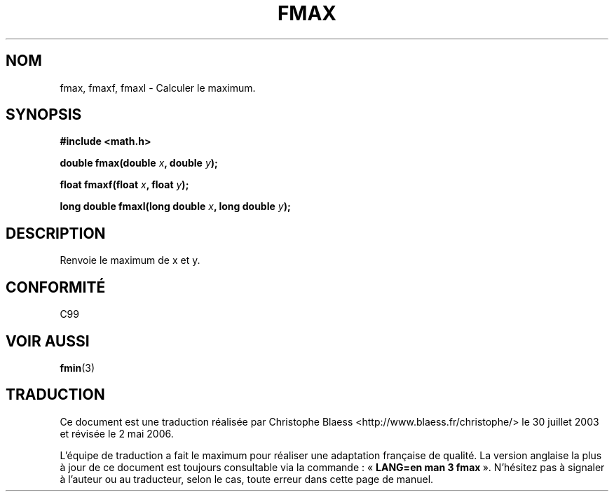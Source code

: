 .\" Copyright 2002 Walter Harms (walter.harms@informatik.uni-oldenburg.de)
.\" Distributed under GPL
.\"
.\" Traduction Christophe Blaess <ccb@club-internet.fr>
.\" 30/07/2003 LDP-1.58
.\" Màj 20/07/2005 LDP-1.64
.\" Màj 01/05/2006 LDP-1.67.1
.\"
.TH FMAX 3 "28 juillet 2002" LDP "Manuel du programmeur Linux"
.SH NOM
fmax, fmaxf, fmaxl \- Calculer le maximum.
.SH SYNOPSIS
.B #include <math.h>
.sp
.BI "double fmax(double " x ", double " y );
.sp
.BI "float fmaxf(float " x ", float " y );
.sp
.BI "long double fmaxl(long double " x ", long double " y );
.sp
.SH DESCRIPTION
Renvoie le maximum de x et y.
.SH "CONFORMITÉ"
C99
.SH "VOIR AUSSI"
.BR fmin (3)
.SH TRADUCTION
.PP
Ce document est une traduction réalisée par Christophe Blaess
<http://www.blaess.fr/christophe/> le 30\ juillet\ 2003
et révisée le 2\ mai\ 2006.
.PP
L'équipe de traduction a fait le maximum pour réaliser une adaptation
française de qualité. La version anglaise la plus à jour de ce document est
toujours consultable via la commande\ : «\ \fBLANG=en\ man\ 3\ fmax\fR\ ».
N'hésitez pas à signaler à l'auteur ou au traducteur, selon le cas, toute
erreur dans cette page de manuel.
